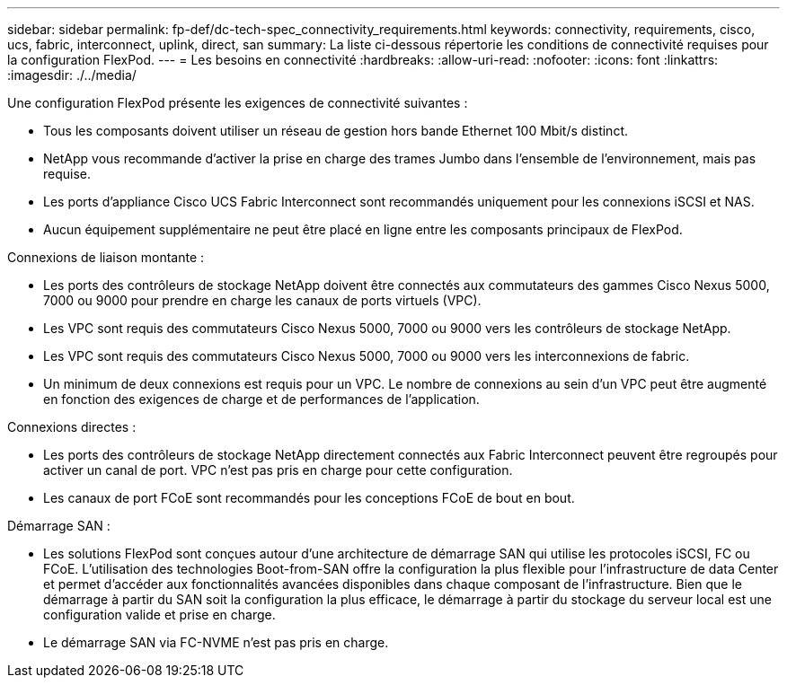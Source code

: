 ---
sidebar: sidebar 
permalink: fp-def/dc-tech-spec_connectivity_requirements.html 
keywords: connectivity, requirements, cisco, ucs, fabric, interconnect, uplink, direct, san 
summary: La liste ci-dessous répertorie les conditions de connectivité requises pour la configuration FlexPod. 
---
= Les besoins en connectivité
:hardbreaks:
:allow-uri-read: 
:nofooter: 
:icons: font
:linkattrs: 
:imagesdir: ./../media/


[role="lead"]
Une configuration FlexPod présente les exigences de connectivité suivantes :

* Tous les composants doivent utiliser un réseau de gestion hors bande Ethernet 100 Mbit/s distinct.
* NetApp vous recommande d'activer la prise en charge des trames Jumbo dans l'ensemble de l'environnement, mais pas requise.
* Les ports d'appliance Cisco UCS Fabric Interconnect sont recommandés uniquement pour les connexions iSCSI et NAS.
* Aucun équipement supplémentaire ne peut être placé en ligne entre les composants principaux de FlexPod.


Connexions de liaison montante :

* Les ports des contrôleurs de stockage NetApp doivent être connectés aux commutateurs des gammes Cisco Nexus 5000, 7000 ou 9000 pour prendre en charge les canaux de ports virtuels (VPC).
* Les VPC sont requis des commutateurs Cisco Nexus 5000, 7000 ou 9000 vers les contrôleurs de stockage NetApp.
* Les VPC sont requis des commutateurs Cisco Nexus 5000, 7000 ou 9000 vers les interconnexions de fabric.
* Un minimum de deux connexions est requis pour un VPC. Le nombre de connexions au sein d'un VPC peut être augmenté en fonction des exigences de charge et de performances de l'application.


Connexions directes :

* Les ports des contrôleurs de stockage NetApp directement connectés aux Fabric Interconnect peuvent être regroupés pour activer un canal de port. VPC n'est pas pris en charge pour cette configuration.
* Les canaux de port FCoE sont recommandés pour les conceptions FCoE de bout en bout.


Démarrage SAN :

* Les solutions FlexPod sont conçues autour d'une architecture de démarrage SAN qui utilise les protocoles iSCSI, FC ou FCoE. L'utilisation des technologies Boot-from-SAN offre la configuration la plus flexible pour l'infrastructure de data Center et permet d'accéder aux fonctionnalités avancées disponibles dans chaque composant de l'infrastructure. Bien que le démarrage à partir du SAN soit la configuration la plus efficace, le démarrage à partir du stockage du serveur local est une configuration valide et prise en charge.
* Le démarrage SAN via FC-NVME n'est pas pris en charge.

